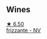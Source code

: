 
** Wines

#+begin_export html
<div class="flex-container">
  <a class="flex-item flex-item-left" href="/wines/4e6b1890-7360-4d61-af6a-e7a6ac427f98.html">
    <img class="flex-bottle" src="/images/4e/6b1890-7360-4d61-af6a-e7a6ac427f98/2022-05-28-10-18-26-IMG-0238@512.webp"></img>
    <section class="h">★ 6.50</section>
    <section class="h text-bolder">frizzante - NV</section>
  </a>

</div>
#+end_export
